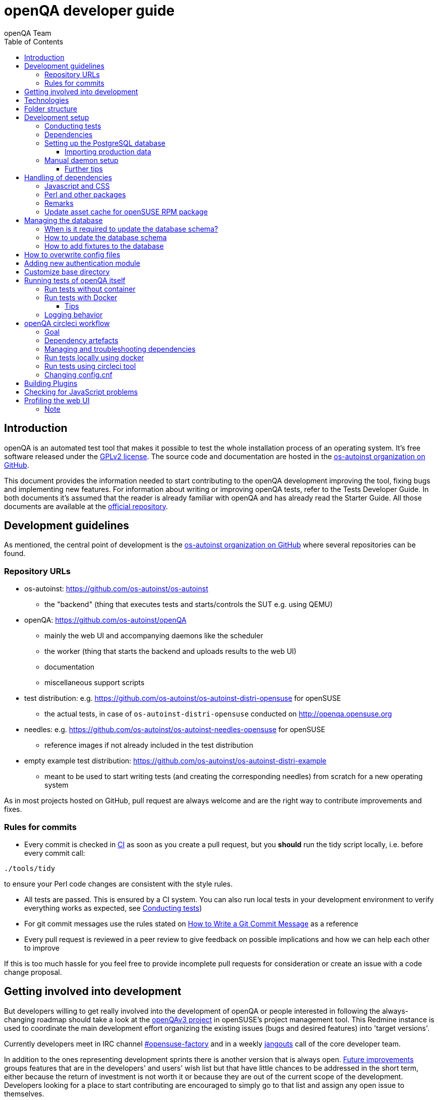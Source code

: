 
[[contributing]]
= openQA developer guide
:toc: left
:toclevels: 6
:author: openQA Team

== Introduction

openQA is an automated test tool that makes it possible to test the whole
installation process of an operating system. It's free software released
under the http://www.gnu.org/licenses/gpl-2.0.html[GPLv2 license]. The
source code and documentation are hosted in the
https://github.com/os-autoinst[os-autoinst organization on GitHub].

This document provides the information needed to start contributing to the
openQA development improving the tool, fixing bugs and implementing new
features. For information about writing or improving openQA tests, refer to the
Tests Developer Guide. In both documents it's assumed that the reader is already
familiar with openQA and has already read the Starter Guide. All those documents
are available at the
https://github.com/os-autoinst/openQA[official repository].

== Development guidelines
[id="guidelines"]

As mentioned, the central point of development is the
https://github.com/os-autoinst[os-autoinst organization on GitHub] where several
repositories can be found.

[id="repo-urls"]
=== Repository URLs
* os-autoinst: https://github.com/os-autoinst/os-autoinst
    - the "backend" (thing that executes tests and starts/controls the SUT e.g. using QEMU)
* openQA: https://github.com/os-autoinst/openQA
    - mainly the web UI and accompanying daemons like the scheduler
    - the worker (thing that starts the backend and uploads results to the web UI)
    - documentation
    - miscellaneous support scripts
* test distribution: e.g. https://github.com/os-autoinst/os-autoinst-distri-opensuse for openSUSE
    - the actual tests, in case of `os-autoinst-distri-opensuse` conducted on http://openqa.opensuse.org
* needles: e.g. https://github.com/os-autoinst/os-autoinst-needles-opensuse for openSUSE
    - reference images if not already included in the test distribution
* empty example test distribution: https://github.com/os-autoinst/os-autoinst-distri-example
   - meant to be used to start writing tests (and creating the corresponding needles) from scratch for a new operating system

As in most projects hosted on GitHub, pull request are always welcome and
are the right way to contribute improvements and fixes.

=== Rules for commits
[id="rules_for_commits"]

* Every commit is checked in https://circleci.com/dashboard[CI] as soon as
you create a pull request, but you *should* run the tidy script locally,
i.e. before every commit call:

[source,sh]
----
./tools/tidy
----

to ensure your Perl code changes are consistent with the style rules.

* All tests are passed. This is ensured by a CI system. You can also run local
tests in your development environment to verify everything works as
expected, see <<Contributing.asciidoc#testing,Conducting tests>>)

* For git commit messages use the rules stated on
http://chris.beams.io/posts/git-commit/[How to Write a Git Commit Message] as
a reference

* Every pull request is reviewed in a peer review to give feedback on possible
implications and how we can help each other to improve

If this is too much hassle for you feel free to provide incomplete pull
requests for consideration or create an issue with a code change proposal.

== Getting involved into development
[id="getting_involved"]

But developers willing to get really involved into the development of openQA or
people interested in following the always-changing roadmap should take a look
at the https://progress.opensuse.org/projects/openqav3[openQAv3 project] in
openSUSE's project management tool. This Redmine instance is used to coordinate
the main development effort organizing the existing issues (bugs and desired
features) into 'target versions'.

Currently developers meet in IRC channel
irc://chat.freenode.net/opensuse-factory[#opensuse-factory] and in a weekly
https://github.com/jangouts/jangouts[jangouts] call of the core developer team.

In addition to the ones representing development sprints there is another
version that is always open. https://progress.opensuse.org/versions/490[Future
improvements] groups features that are in the developers' and users' wish list
but that have little chances to be addressed in the short term, either because
the return of investment is not worth it or because they are out of the
current scope of the development. Developers looking for a place to start
contributing are encouraged to simply go to that list and assign any open
issue to themselves.

openQA and os-autoinst repositories also include test suites aimed at preventing
bugs and regressions in the software. https://codecov.io/[codecov] is
configured in the repositories to encourage contributors to raise the tests
coverage with every commit and pull request. New features and bug fixes are
expected to be backed with the corresponding tests.

== Technologies
[id="technologies"]

Everything in openQA, from `os-autoinst` to the web frontend and from the tests
to the support scripts is written in Perl. So having some basic knowledge
about that language is really desirable in order to understand and develop
openQA. Of course, in addition to bare Perl, several libraries and additional
tools are required. The easiest way to install all needed dependencies is
using the available os-autoinst and openQA packages, as described in the
Installation Guide.

In the case of os-autoinst, only a few http://www.cpan.org/[CPAN] modules are
required. Basically `Carp::Always`, `Data::Dump`. `JSON` and `YAML`. On the other
hand, several external tools are needed including
http://wiki.qemu.org/Main_Page[QEMU],
https://code.google.com/p/tesseract-ocr/[Tesseract] and
http://optipng.sourceforge.net/[OptiPNG]. Last but not least, the
http://opencv.org/[OpenCV] library is the core of the openQA image matching
mechanism, so it must be available on the system.

The openQA package is built on top of Mojolicious, an excellent Perl framework
for web development that will be extremely familiar to developers coming from
other modern web frameworks like Sinatra and that have nice and comprehensive
documentation available at its http://mojolicio.us[home page].

In addition to Mojolicious and its dependencies, several other CPAN modules are
required by the openQA package. See
<<Contributing.asciidoc#dependencies,Dependencies>> below.

openQA relies on PostgreSQL to store the information. It used to support SQLite,
but that is no longer possible.

As stated in the previous section, every feature implemented in both packages
should be backed by proper tests.
http://perldoc.perl.org/Test/Most.html[Test::Most] is used to implement those
tests. As usual, tests are located under the `/t/` directory. In the openQA
package, one of the tests consists of a call to
http://perltidy.sourceforge.net/[Perltidy] to ensure that the contributed code
follows the most common Perl style conventions.

== Folder structure

Meaning and purpose of the most important folders within openQA are:

public:: Static assets published to users over the web UI or API
t:: Self-tests of openQA
assets:: 3rd party JavaScript and CSS files
docs:: Documentation, including this document
etc:: Configuration files including template branding specializations
lib:: Main perl module library folder
script:: Main applications and startup files
.circleci:: circleCI definitions
dbicdh:: Database schema startup and migration files
docker:: Container definitions
profiles:: Apparmor profiles
systemd:: SystemD service definitions
templates:: HTML templates delivered by web UI
tools:: Development tools


[[development-setup]]
== Development setup
For developing openQA and os-autoinst itself it makes sense to checkout the
<<Contributing.asciidoc#repo-urls,Git repositories>> and either execute
existing tests or start the daemons manually.

[[testing]]
=== Conducting tests

To execute all existing checks and tests simply call:

[source,sh]
----
make test
----

for style checks, unit and integration tests.

To execute single tests call `make` with the selected tests in the `TESTS`
variable specified as a white-space separated list, for example:

[source,sh]
----
make test TESTS=t/config.t
----

or

[source,sh]
----
make test TESTS="t/foo.t t/bar.t"
----

To run only unit tests without other tests (perltidy or database tests):

[source,sh]
----
make test-unit-and-integration TESTS=t/foo.t
----

Or use `prove` after pointing to a local test database in the environment
variable `TEST_PG`. Also, If you set a custom base directory, be sure to unset
it when running tests. Example:

[source,sh]
----
TEST_PG='DBI:Pg:dbname=openqa_test;host=/dev/shm/tpg' OPENQA_BASEDIR= prove -v t/14-grutasks.t
----

In the case of wanting to tweak the tests as above, to speed up the test
initialization, start PostgreSQL using `t/test_postgresql` instead of using
the system service. E.g.

[source,sh]
----
t/test_postgresql /dev/shm/tpg
----

To check the coverage by individual test files easily call e.g.

[source,sh]
----
make coverage TESTS=t/24-worker-engine.t
----

and take a look into the generated coverage HTML report in
`cover_db/coverage.html`.

We use annotations in some places to mark "uncoverable" code such as this:

    # uncoverable subroutine

See the docs for details https://metacpan.org/pod/Devel::Cover

There are some ways to save some time when executing local tests:

* One option is selecting individual tests to run as explained above
* Set the make variable `KEEP_DB=1` to keep the test database process spawned
  for tests for faster re-runs or run tests with `prove` manually after the
  test database has been created.
* Run `tools/tidy --only-changed` to tidy up code before committing in git
* Set the environment variable `DIE_ON_FAIL=1` from `Test::Most` for faster
  aborts from failed tests.


[[dependencies]]
=== Dependencies
Have a look at the packaged version (e.g. `openQA.spec` within the root of the
openQA repository) for all required dependencies. For development build time
dependencies need to be installed as well.  Recommended dependencies such as
logrotate can be ignored. For openSUSE there is also the `openQA-devel`
meta-package which pulls all required dependencies for development.

You can find all required Perl modules in form of a `cpanfile` that enables you
to install them with a CPAN client. They are also defined in `openQA.spec`.

[[setup-postgresql]]
=== Setting up the PostgreSQL database
One also needs to setup a PostgreSQL database for openQA manually owned by your regular user:

1. Install PostgreSQL - under openSUSE the following package are required:
   `postgresql-server postgresql-init`
2. Start the server: `systemctl start postgresql`
3. The next two steps need to be done as the user *postgres*: `su - postgres`
4. Create user: `createuser your_username` where `your_username` must be
   the same as the UNIX user you start your local openQA instance with.
5. Create database: `createdb -O your_username openqa-local` where
   `openqa-local` is the name you want to use for the database
6. Configure openQA to use PostgreSQL as described in the section
   <<Installing.asciidoc#database,Database>> of the installation guide.
   User name and password are not required.
7. openQA will default-initialize the new database on the next startup.

The script `openqa-setup-db` can be used to conduct step 4 and 5.

==== Importing production data
Assuming you have already followed steps 1. to 4. above:

1. Create a separate database: `createdb -O your_username openqa-o3+` where
   `openqa-o3+` is the name you want to use for the database
2. The next steps must be run as the user you start your local openQA
   instance with, i.e. the `your_username` user.
3. Import dump: `pg_restore -c -d openqa-o3+ path/to/dump`
   Note that errors of the form `ERROR:  role "geekotest" does not exist` are
   due to the users in the production setup and can safely be ignored.
   Everything will be owned by `your_username`.
4. Configure openQA to use that database as in step 7. above.

=== Manual daemon setup

This section should give you a general idea how to start up daemons manually
for development. For a concrete example some developers use under openSUSE
Tumbleweed have a look at the
https://github.com/Martchus/openQA-helper[openQA-helper repository].

To start the webserver for development, use `scripts/openqa daemon`. The other
daemons (mentioned in the link:images/architecture.svg[architecture diagram])
are started in the same way, e.g. `script/openqa-scheduler daemon`.

You can also have a look at the systemd unit files. Although it likely makes not much sense to use them directly
you can have a look at them to see how the different daemons are started. They are found in the `systemd` directory
of the openQA repository. You can substitute `/usr/share/openqa/` with the path of your openQA Git checkout.

Of course you can ignore the user specified in these unit files and instead start everything as your
regular user. However, you need to ensure that your user has the permission to the "openQA base directory".
That is not the case by default so it makes sense to <<Contributing.asciidoc#_customize_base_directory,customize it>>.

Note that the web UI daemon will pull required JavaScript/CSS libraries automatically when started the first time.
This might take a while and requires an internet connection.

You do *not* need to setup an additional web server because the daemons already provide one. The port
under which a service is available is logged on startup (the main web UI port is 9625 by default). Local
workers need to be configured to connect to the main web UI port (add `HOST = http://localhost:9526+ to
`workers.ini`).

==== Further tips
* It is also useful to start openQA with morbo which allows applying changes
  without restarting the server:
  `morbo -m development -w assets -w lib -w templates
    -l http://localhost:9526 script/openqa daemon`
* In case you have problems with broken rendering of the web page it can help
  to delete the asset cache and let the webserver regenerate it on first
  startup. For this delete the subdirectories `.sass-cache/`, `assets/cache/`
  and `assets/assetpack.db`. Make sure to look for error messages on startup
  of the webserver and to force the refresh of the web page in your browser.

[[dependency-handling]]
== Handling of dependencies

=== Javascript and CSS
Add 3rd party JavaScript and CSS file to `assets/assetpack.def`. When
restarting the web server the new/updated files are pulled automatically. Also
take care to <<Contributing.asciidoc#update-asset-cache,update the asset cache
for the openSUSE RPM package>>.

=== Perl and other packages
In openQA, there is a `dependencies.yaml` file including a list of
dependencies, seperated in groups. For example the openQA client does not need
all modules required to run openQA. Edit this file to add or change a dependency
and run `make update-deps`.  This will generate the `cpanfile` and
`openQA.spec` files.

In `os-autoinst`, the dependencies should be added manually to `cpanfile` and
`dist/rpm/os-autoinst.spec`.

=== Remarks
* The os-autoinst repository uses the container made using
  `docker/travis_test/Dockerfile` within the openQA repository.

[[update-asset-cache]]
=== Update asset cache for openSUSE RPM package
1. Clone the repository (or a branch to it if you do not have the rights to push directly)
   locally, e.g. `osc co devel:openQA/openQA`.
2. Run `bash update-cache.sh` inside the repository folder. Follow the log checking no
   download errors occurred.
3. Do a sanity check on the generated `cache.txz`. It usually should not be smaller than
   before, contain the newly added sources and must not contain any empty files.
4. Add an entry to the changes file using `osc vc openQA.changes`.
5. `osc ci -m 'Update asset cache'`

== Managing the database

During the development process there are cases in which the database schema
needs to be changed.
there are some steps that have to be followed so that new database instances
and upgrades include those changes.

=== When is it required to update the database schema?
After modifying files in `lib/OpenQA/Schema/Result`. However, not all changes
require to update the schema. Adding just another method or altering/adding
functions like `has_many` doesn't require an update. However, adding new
columns, modifying or removing existing ones requires to follow the steps
mentioned above. In doubt, just follow the instructions below. If an empty
migration has been emitted (SQL file produced in step 3. does not contain
any statements) you can just drop the migration again.

=== How to update the database schema

1. First, you need to increase the database version number in the `$VERSION`
   variable in the `lib/OpenQA/Schema.pm` file.
   Note that it is recommended to notify the other developers before doing so,
   to synchronize in case there are more developers wanting to increase the
   version number at the same time.

2. Then you need to generate the deployment files for new installations,
   this is done by running `./script/initdb --prepare_init`.

3. Afterwards you need to generate the deployment files for existing installations,
   this is done by running `./script/upgradedb --prepare_upgrade`.
   After doing so, the directories `dbicdh/$ENGINE/deploy/<new version>` and
   `dbicdh/$ENGINE/upgrade/<prev version>-<new version>` for PostgreSQL
   should have been created with some SQL files inside containing the statements to
   initialize the schema and to upgrade from one version
   to the next in the corresponding database engine.

4. Custom migration scripts to upgrade from previous versions can be added under
   `dbicdh/_common/upgrade`. Create a `<prev_version>-<new_version>` directory and
   put some files there with DBIx commands for the migration. For examples just
   have a look at the migrations which are already there.
   The custom migration scripts are executed in addition to the automatically
   generated ones. If the name of the custom migration script comes before
   `001-auto.sql` in alphabetical order it will be executed *before* the
   automatically created migration script. That is most of the times *not* desired.

The above steps are only for preparing the required SQL statements for the migration.

The migration itself (which alters your database!) is done *automatically* the first
time the web UI is (re)started. So be sure *to backup your database* before restarting
to be able to downgrade again if something goes wrong or you just need to continue
working on another branch. To do so, the following command can be used to create a copy:
[source,sh]
----
createdb -O ownername -T originaldb newdb
----

To initialize or update the database manually before restarting the web UI you can run
either `./script/initdb --init_database` or `./script/upgradedb --upgrade_database`.

=== How to add fixtures to the database

Note: This section is not about the fixtures for the testsuite. Those are located
under t/fixtures.

Note: This section might not be relevant anymore. At least there are currently
none of the mentioned directories with files containing SQL statements present.

Fixtures (initial data stored in tables at installation time) are stored
in files into the `dbicdh/_common/deploy/_any/<version>` and
`dbicdh/_common/upgrade/<prev_version>-<next_version>` directories.

You can create as many files as you want in each directory. These files contain
SQL statements that will be executed when initializing or upgrading a database.
Note that those files (and directories) have to be created manually.

Executed SQL statements can be traced by setting the `DBIC_TRACE` environment
variable.

[source,sh]
----
export DBIC_TRACE=1
----

== How to overwrite config files

It can be necessary during development to change the config files in `etc/`.
For example you have to edit etc/openqa/database.ini to use another database.
Or to increase the log level it's useful to set the loglevel to debug in
etc/openqa/openqa.ini.

To avoid these changes getting in your git workflow, copy them to a new
directory and set OPENQA_CONFIG in your shell setup files.

[source,sh]
----
cp -ar etc/openqa etc/mine
export OPENQA_CONFIG=$PWD/etc/mine
----

Note that OPENQA_CONFIG points to the directory containing openqa.ini, database.ini,
client.conf and workers.ini.

== Adding new authentication module

OpenQA comes with two authentication modules providing authentication methods:
OpenID and Fake (see <<Installing.asciidoc#authentication,User authentication>>).

All authentication modules reside in `lib/OpenQA/Auth` directory. During
OpenQA start, `[auth]/method` section of `/etc/openqa/openqa.ini` is read and according
to its value (or default OpenID) OpenQA tries to require OpenQA::WebAPI::Auth::$method.
If successful, module for given method is imported or the OpenQA ends with error.


Each authentication module is expected to export `auth_login` and `auth_logout` functions. In case of request-response mechanism (as in
OpenID), `auth_response` is imported on demand.

Currently there is no login page because all implemented methods use either 3rd party
page or none.

Authentication module is expected to return HASH:
[source,perl]
----

%res = (
    # error = 1 signals auth error
    error => 0|1
    # where to redirect the user
    redirect => ''
);
----

Authentication module is expected to create or update user entry in OpenQA database
after user validation. See included modules for inspiration.

== Customize base directory
[id="customize_base_directory"]

It is possible to customize the openQA base directory (which is for instance used to store
test results) by setting the environment variable `OPENQA_BASEDIR`. The default value
is `/var/lib`. Be sure to clear that variable when running unit tests locally (see next
section). Take into account that the test results and assets can need a big amount of disk
space.

== Running tests of openQA itself
Beside simply running the testsuite, it is also possible to use containers. Using containers,
tests are executed in the same environment as on CircleCI. This allows to reproduce issues
specific to that environment.

=== Run tests without container
Be sure to install all required dependencies. The package `openQA-devel` will
provide them.

If the package is not available the dependencies can also be found in the file
`openQA.spec` in the openQA repository. In this case also the package
`perl-Selenium-Remote-Driver` is required to run UI tests. You also need to
install chromedriver and either chrome or chromium for the UI tests.

To execute the testsuite use `make test`. This will also initialize a
temporary PostgreSQL database used for testing. To do this step manually run
`t/test_postgresql /dev/shm/tpg` to initialize a temporary PostgreSQL database
and export the environment variable as instructed by that script.
It is also possible to run a particular test, for example
`prove t/api/01-workers.t`.

To watch the execution of the UI tests, set the environment variable `NOT_HEADLESS`.

=== Run tests with Docker
To run tests in Docker please be sure that Docker is installed and the Docker daemon is running.
To launch the test suite first it is required to pull the docker image:

  docker pull registry.opensuse.org/devel/openqa/containers/openqa_dev:latest

This Docker image is provided by the OBS repository https://build.opensuse.org/package/show/devel:openQA/openqa_dev
and based on the `Dockerfile` within the `docker/travis_test` sub directory of the openQA repository.

Build the image using Makefile target:

  make docker-test-build

Note that the image created by that target is called `openqa:latest` while the raw container
pulled from OBS is called `openqa_dev:latest`.

Launch the tests using Makefile target:

  make launch-docker-to-run-tests-within

Run tests by invoking Docker manually, e.g.:

  docker run -v OPENQA_LOCAL_CODE:/opt/openqa -e VAR1=1 -e VAR2=1 openqa:latest make run-tests-within-container

Replace `OPENQA_LOCAL_CODE` with the location where you have the openQA code.

The command line to run tests manually reveals that the Makefile target `run-tests-within-container` is used to run the tests *inside* the
container. It does some preparations to be able to run the full stack test within Docker and considers a few
environment variables defining our test matrix:

|============================
|CHECKSTYLE=1|
|FULLSTACK=0| UITESTS=0
|FULLSTACK=0| UITESTS=1
|FULLSTACK=1|
|SCHEDULER_FULLSTACK=1|
|DEVELOPER_FULLSTACK=1|
|GH_PUBLISH=true|
|============================

So by replacing VAR1 and VAR2 with those values one can trigger the different tests of the matrix.

Of course it is also possible to run (specific) tests directly via `prove` instead of using the Makefile targets.

==== Tips
Commands passed to `docker run` will be executed after the initialization script (which does database creation and so on). So if there is
the need to run an interactive session after it just do:

  docker run -it -v OPENQA_LOCAL_CODE:/opt/openqa openqa:latest bash

Of course you can also use `make run-tests-within-container \; bash` to run the tests first and then open a shell for further investigation.

There is also the possibility to change the initialization scripts with the `--entrypoint switch`. This allows us to go into an interactive
session without any initialization script run:

  docker run -it --entrypoint /bin/bash -v OPENQA_LOCAL_CODE:/opt/openqa registry.opensuse.org/devel/openqa/containers/openqa_dev

In case there is the need to follow what is happening in the currently running container (the execution will terminate the session):

  docker exec -ti $(docker ps | awk '!/CONTAINER/{print $1}') /bin/bash

Running UI tests in non-headless mode is also possible, eg.:

  xhost `local:root
  docker run --rm -ti --name openqa-testsuite -v /tmp/.X11-unix:/tmp/.X11-unix:rw -e DISPLAY="$DISPLAY" -e NOT_HEADLESS=1 openqa:latest prove -v t/ui/14-dashboard.t
  xhost -local:root

It is also possible to use a custom os-autoinst checkout using the following arguments:

  docker run … -e CUSTOM_OS_AUTOINST=1 -v /path/to/your/os-autoinst:/opt/os-autoinst make run-tests-within-container

By default, `configure` and `make` are still executed (so a clean checkout is expected). If your checkout is already prepared to use,
set `CUSTOM_OS_AUTOINST_SKIP_BUILD` to prevent this. Be aware that the build produced outside of the container might not work inside the
container if both environments provide different, incompatible library versions (eg. OpenCV).

It is also important to mention that your local repositories will be copied into the container. This can take very long if those are big,
e.g. when the openQA repo contains a lot of profiling data because you enabled `Mojolicious::Plugin::NYTProf`.

In general, if starting the tests via Docker seems to hang, it is a good idea to inspect the process tree to see which command is currently
executed.

=== Logging behavior

Logs are redirected to a logfile when running tests within the CI. The output
can therefore not be asserted using `Test::Output`. This can be worked around
by temporarily assigning a different `Mojo::Log` object to the application. To
test locally under the same condition set the environment variable
`OPENQA_LOGFILE`.

Note that redirecting the logs to a logfile only works for tests which run
`OpenQA::Log::setup_log`. In other tests the log is just printed to the
standard output. This makes use of `Test::Output` simple but it should be
taken care that the test output is not cluttered by log messages which can be
quite irritating.


== openQA circleci workflow

=== Goal

Provide a way to run tests with pre-approved list of dependencies both in CI
and locally

=== Dependency artefacts

- dependencies.txt list of dependencies to test against.
- autoinst.sha contains sha of os-autoinst commit for integration testing.
  When value is empty, the testing will run against latest master

=== Managing and troubleshooting dependencies

dependencies.txt and autoinst.sha are aimed to represent those dependencies
which change often. In normal workflow these files are generated automatically
by dedicated Bot, then go in PR through CI, then reviewed and accepted by
human.
So, in normal workflow it is guaranteed that everyone always works on list of
correct and approved dependencies (unless they explicitly tell CI to use
custom dependencies).

The Bot tracks dependencies only in master branch by default, but this may be
extended in circleci config file.
The Bot uses `.circleci/build_dependencies.sh` script to detect any changes.
This script can be used manually as well.
Alternatively just add newly introduced dependencies into dependencies.txt, so
CI will run tests with them.

Occasionally it may be a challenge to work with dependencies.txt
(e.g. package version is not available anymore). In such case you can either
try to rebuild dependencies.txt using `.circleci/build_dependencies.sh` or
just remove all entries and put only openQA-devel into it
Script `.circleci/build_dependencies.sh` can be also modified when major
changes are performed, e.g. different OS version or packages from forked OBS
project, etc.

=== Run tests locally using docker

One way is to build image using build_local_docker.sh script, start container
and then use the same commands one would use to test locally.

```
# Optionally pull recent base image, otherwise it may be outdated
docker pull registry.opensuse.org/devel/openqa/ci/containers/base:latest
```

```
.circleci/build_local_docker.sh # will create image based on content of dependnencies.txt and autoinst
docker run -it --rm -v $(pwd):/opt/testing_area localtest bash -c 'make test TESTS=t/ui/25*'
```

Alternatively, start container and execute commands in it, then
```
docker run --rm --name t1 -v $(pwd):/opt/testing_area localtest tail -f /dev/null & sleep 1
docker exec -it t1 bash -c 'make test TESTS=t/ui/25-developer_mode.t'
docker stop -t 0 t1
```

=== Run tests using circleci tool

After installing circleci tool following commands will be available.
They will build container and use committed changes from current local branch
```
circleci local execute --job test1
circleci local execute --job testui
circleci local execute --job testfullstack
circleci local execute --job testdeveloperfullstack
```

=== Changing config.cnf

Command to verify yaml with circleci tool
```
circleci config process .circleci/config.yml
```

== Building Plugins

Not all code needs to be included in openQA itself. openQA also supports the use
of 3rd party plugins that follow the standards for plugins used by the
https://mojolicious.org[Mojolicious] web framework. These can be distributed as
normal CPAN modules and installed as such alongside openQA.

Plugins are a good choice especially for extensions to the UI and HTTP API, but
also for notification systems listening to various events inside the web server.

If your plugin was named `OpenQA::WebAPI::Plugin::Hello`, you would install it
in one of the include directories of the Perl used to run openQA, and then
configure it in `openqa.ini`. The `plugins` setting in the `global` section will
tell openQA what plugins to load.

[source,ini]
--------------------------------------------------------------------------------
# Tell openQA to load the plugin
[global]
plugins = Hello

# Plugin specific configuration (optional)
[hello_plugin]
some = value
--------------------------------------------------------------------------------

The plugin specific configuration is optional, but if defined would be available
in `$app->config->{hello_plugin}`.

To extend the UI or HTTP API there are various named routes already defined that
will take care of authentication for your plugin. You just attach the plugin
routes to them and only authenticated requests will get through.

[source,perl]
--------------------------------------------------------------------------------
package OpenQA::WebAPI::Plugin::Hello;
use Mojo::Base 'Mojolicious::Plugin';

sub register {
    my ($self, $app, $config) = @_;

    # Only operators may use our plugin
    my $ensure_operator = $app->routes->find('ensure_operator');
    my $plugin_prefix = $ensure_operator->any('/hello_plugin');

    # Plain text response (under "/admin/hello_plugin/")
    $plugin_prefix->get('/' => sub {
      my $c = shift;
      $c->render(text => 'Hello openQA!');
    })->name('hello_plugin_index');

    # Add a link to the UI menu
    $app->config->{plugin_links}{operator}{'Hello'} = 'hello_plugin_index';
}

1;
--------------------------------------------------------------------------------

The `plugin_links` configuration setting can be modified by plugins to add links
to the `operator` and `admin` sections of the openQA UI menu. Route names or
fully qualified URLs can be used as link targets. If your plugin uses templates,
you should reuse the `bootstrap` layout provided by openQA. This will ensure a
consistent look, and make the UI menu available everywhere.

[source,perl]
--------------------------------------------------------------------------------
% layout 'bootstrap';
% title 'Hello openQA!';
<div>
  <h2>Hello openQA!</h2>
</div>
--------------------------------------------------------------------------------

For UI plugins there are two named authentication routes defined:

1. `ensure_operator`: under `/admin/`, only allows logged in users with `operator` privileges
2. `ensure_admin`: under `/admin/`, only allows logged in users with `admin` privileges

And for HTTP API plugins there are four named authentication routes defined:

1. `api_public`: under `/api/v1/`, allows access to everyone
2. `api_ensure_user`: under `/api/v1/`, only allows authenticated users
3. `api_ensure_operator`: under `/api/v1/`, only allows authenticated users with `operator` privileges
4. `api_ensure_admin`: under `/api/v1/`, only allows authenticated nusers with `admin` privileges

To generate a minimal installable plugin with a CPAN distribution directory
structure you can use the Mojolicious tools. It can be packaged just like any
other Perl module from CPAN.

[source,sh]
--------------------------------------------------------------------------------
$ mojo generate plugin -f OpenQA::WebAPI::Plugin::Hello
...
$ cd OpenQA-WebAPI-Plugin-Hello/
$ perl Makefile.PL
...
$ make test
...
--------------------------------------------------------------------------------

And if you need code examples, there are some plugins
https://github.com/os-autoinst/openQA/tree/master/lib/OpenQA/WebAPI/Plugin[included with openQA].

== Checking for JavaScript problems
One can use the tool `jshint` to check for problems within JavaScript code. It can be installed
easily via `npm`.

[source,sh]
--------------------------------------------------------------------------------
npm install jshint
node_modules/jshint/bin/jshint path/to/javascript.js
--------------------------------------------------------------------------------

== Profiling the web UI
1. Install NYTProf, under openSUSE Tumbleweed: `zypper in perl-Devel-NYTProf perl-Mojolicious-Plugin-NYTProf`
2. Put `profiling_enabled = 1+ in  `openqa.ini`.
3. Optionally import production data like described in the official contributers documentation.
4. Restart the web UI, browse some pages. Profiling is done in the background.
5. Access profiling data via `/nytprof` route.

=== Note
Profiling data is extensive. Remove it if you do not need it anymore and disable the `profiling_enabled`
configuration again if not needed anymore.
